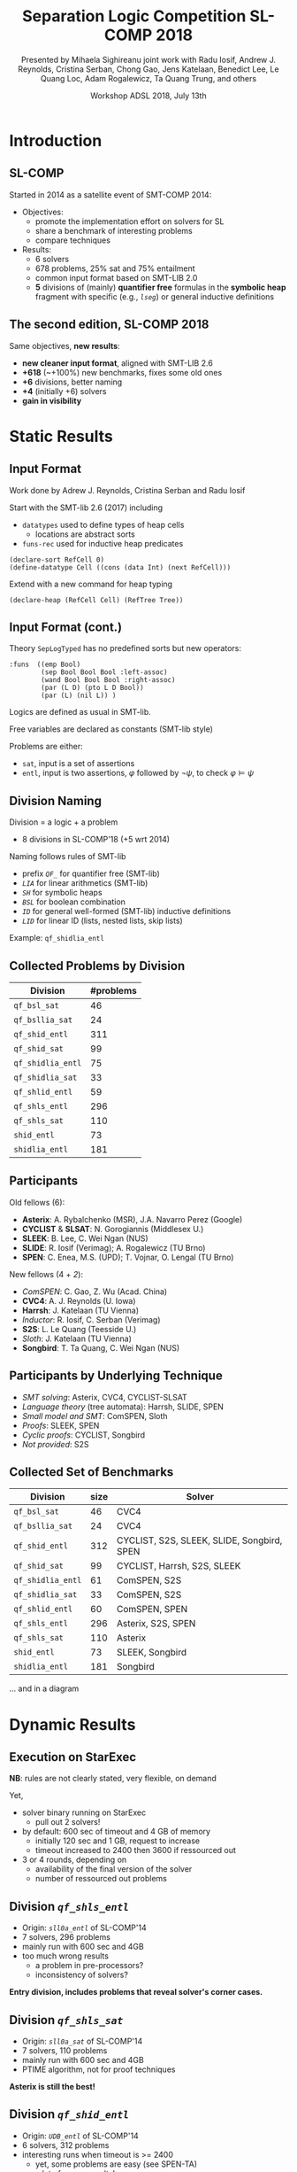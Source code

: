* Options                :noexport:
#+OPTIONS:   H:2 num:t toc:t \n:nil @:t ::t |:t ^:t -:t f:t *:t <:t
#+TITLE:     Separation Logic Competition SL-COMP 2018
#+AUTHOR:    Presented by Mihaela Sighireanu
#+AUTHOR:    joint work with
#+AUTHOR:    Radu Iosif, Andrew J. Reynolds, Cristina Serban,
#+AUTHOR:    Chong Gao, Jens Katelaan, Benedict Lee, Le Quang Loc, 
#+AUTHOR:    Adam Rogalewicz, Ta Quang Trung, and others
#+EMAIL:     sl-comp@googlegroups.com
#+DATE:      Workshop ADSL 2018, July 13th
#+KEYWORDS:  Sat Modulo Theories, Separation Logic, StarExec
#+LANGUAGE:  en
# OPTIONS:   TeX:t LaTeX:t skip:nil d:nil todo:t pri:nil tags:not-in-toc


** Beamer
#+STARTUP: beamer
#+BEAMER_COLOR_THEME: rose
#+BEAMER_FONT_THEME: professionalfonts
#+latex_header: \mode<beamer>{\usetheme{Singapore}}
#+LaTeX_CLASS: beamer
# LaTeX_CLASS_OPTIONS: [bigger]

** Code Listing
#+LaTeX_Header: \usepackage{listings}
#+LaTeX_Header: \usepackage{color}
#+LaTeX_Header: \lstset{basicstyle={\ttfamily\small},keywordstyle={\color{blue}}}


* Introduction
:PROPERTIES:
:UNNUMBERED: t
:END:
** SL-COMP

Started in 2014 as a satellite event of SMT-COMP 2014:
# FLOC Olympic Games:
- Objectives:
  + promote the implementation effort on solvers for SL
  + share a benchmark of interesting problems
  + compare techniques
- Results:
  + 6 solvers
  + 678 problems, 25% sat and 75% entailment
  + common input format based on SMT-LIB 2.0
  + *5* divisions of (mainly) *quantifier free* formulas
    in the *symbolic heap* fragment with specific (e.g., /=lseg=/)
    or general inductive definitions

** The second edition, SL-COMP 2018

Same objectives, *new results*:
- *new cleaner input format*, aligned with SMT-LIB 2.6
- *+618* (~+100%) new benchmarks, fixes some old ones
- *+6* divisions, better naming
- *+4* (initially +6) solvers
- *gain in visibility*


* Static Results

** Input Format

Work done by Adrew J. Reynolds, Cristina Serban and Radu Iosif

Start with the SMT-lib 2.6 (2017) including
+ =datatypes= used to define types of heap cells
  - locations are abstract sorts
+ =funs-rec= used for inductive heap predicates

#+BEGIN_example
(declare-sort RefCell 0)
(define-datatype Cell ((cons (data Int) (next RefCell)))
#+END_example

\pause

Extend with a new command for heap typing

#+BEGIN_example
(declare-heap (RefCell Cell) (RefTree Tree))
#+END_example


** Input Format (cont.)

Theory =SepLogTyped= has no predefined sorts but
new operators:

#+BEGIN_example
:funs  ((emp Bool)
        (sep Bool Bool Bool :left-assoc)
        (wand Bool Bool Bool :right-assoc)
        (par (L D) (pto L D Bool))
        (par (L) (nil L)) )
#+END_example

Logics are defined as usual in SMT-lib.

Free variables are declared as constants (SMT-lib style)

Problems are either:
+ =sat=, input is a set of assertions
+ =entl=, input is two assertions, $\varphi$ followed by $\lnot\psi$,
  to check $\varphi \models \psi$


** Division Naming

Division = a logic + a problem
- 8 divisions in SL-COMP'18 (+5 wrt 2014)

\vfill

Naming follows rules of SMT-lib
+ prefix /=QF_=/ for quantifier free (SMT-lib)
+ /=LIA=/ for linear arithmetics (SMT-lib)
+ /=SH=/ for symbolic heaps
+ /=BSL=/ for boolean combination
+ /=ID=/ for general well-formed (SMT-lib) inductive definitions 
+ /=LID=/ for linear ID (lists, nested lists, skip lists)

Example: =qf_shidlia_entl=
# means entailment problem for quantifier
# free, symbolic heaps with inductive definitions and linear integer
# arithmetics.


** Collected Problems by Division

| Division          | #problems |
|-------------------+-----------|
| =qf_bsl_sat=      |        46 |
| =qf_bsllia_sat=   |        24 |
| =qf_shid_entl=    |       311 |
| =qf_shid_sat=     |        99 |
| =qf_shidlia_entl= |        75 |
| =qf_shidlia_sat=  |        33 |
| =qf_shlid_entl=   |        59 |
| =qf_shls_entl=    |       296 |
| =qf_shls_sat=     |       110 |
| =shid_entl=       |        73 |
| =shidlia_entl=    |       181 |


** Participants

Old fellows (6):
- *Asterix*: A. Rybalchenko (MSR), J.A. Navarro Perez (Google) 
- *CYCLIST* & *SLSAT*: N. Gorogiannis (Middlesex U.)
- *SLEEK*: B. Lee, C. Wei Ngan (NUS)
- *SLIDE*: R. Iosif (Verimag); A. Rogalewicz (TU Brno)
- *SPEN*: C. Enea, M.S. (UPD); T. Vojnar, O. Lengal (TU Brno)

New fellows (4 + /2/):
- /ComSPEN/: C. Gao, Z. Wu (Acad. China)
- *CVC4*: A. J. Reynolds (U. Iowa)
- *Harrsh*: J. Katelaan (TU Vienna)
- /Inductor/: R. Iosif, C. Serban (Verimag)
- *S2S*: L. Le Quang (Teesside U.)
- /Sloth/: J. Katelaan (TU Vienna)
- *Songbird*: T. Ta Quang, C. Wei Ngan (NUS)

** Participants by Underlying Technique

- /SMT solving/: Asterix, CVC4, CYCLIST-SLSAT
- /Language theory/ (tree automata): Harrsh, SLIDE, SPEN
- /Small model and SMT/: ComSPEN, Sloth
- /Proofs/: SLEEK, SPEN
- /Cyclic proofs/: CYCLIST, Songbird
- /Not provided/: S2S

** Collected Set of Benchmarks

| Division          | size | Solver                                     |
|-------------------+------+--------------------------------------------|
| =qf_bsl_sat=      |   46 | CVC4                                       |
| =qf_bsllia_sat=   |   24 | CVC4                                       |
| =qf_shid_entl=    |  312 | CYCLIST, S2S, SLEEK, SLIDE, Songbird, SPEN |
| =qf_shid_sat=     |   99 | CYCLIST, Harrsh, S2S,  SLEEK               |
| =qf_shidlia_entl= |   61 | ComSPEN, S2S                               |
| =qf_shidlia_sat=  |   33 | ComSPEN, S2S                               |
| =qf_shlid_entl=   |   60 | ComSPEN, SPEN                              |
| =qf_shls_entl=    |  296 | Asterix, S2S, SPEN                         |
| =qf_shls_sat=     |  110 | Asterix                                    |
| =shid_entl=       |   73 | SLEEK, Songbird                            |
| =shidlia_entl=    |  181 | Songbird                                   |
|-------------------+------+--------------------------------------------|

... and in a diagram


* Dynamic Results

** Execution on StarExec

*NB*: rules are not clearly stated, very flexible, on demand

Yet,
- solver binary running on StarExec
  + pull out 2 solvers!
- by default: 600 sec of timeout and 4 GB of memory
  + initially 120 sec and 1 GB, request to increase
  + timeout increased to 2400 then 3600 if ressourced out
- 3 or 4 rounds, depending on
  + availability of the final version of the solver
  + number of ressourced out problems


** Division /=qf_shls_entl=/

- Origin: /=sll0a_entl=/ of SL-COMP'14
- 7 solvers, 296 problems
- mainly run with 600 sec and 4GB
- too much wrong results
  + a problem in pre-processors?
  + inconsistency of solvers?

*Entry division, includes problems that reveal solver's corner cases.*

** Division /=qf_shls_sat=/

- Origin: /=sll0a_sat=/ of SL-COMP'14
- 7 solvers, 110 problems
- mainly run with 600 sec and 4GB
- PTIME algorithm, not for proof techniques

*Asterix is still the best!*

** Division /=qf_shid_entl=/

- Origin: /=UDB_entl=/ of SL-COMP'14
- 6 solvers, 312 problems
- interesting runs when timeout is >= 2400
  + yet, some problems are easy (see SPEN-TA)
  + a lot of wrong results!

*Definitively a difficult division!*

** Division /=qf_shlid_entl=/

- Origin: /=FDB_entl=/ of SL-COMP'14
  + ID with linear form, have a PTIME algorithm
- 6 solvers, 60 problems
- fragment not clearly defined, so many wrong results

*Put on show S2S!*

but

*Work to do on the benchmark!*

** Division /=shid_entl=/
- Origin: /=UDB_entl=/ of SL-COMP'14
  + incorrectly classified =QF=
  + mainly quantifiers in consequent
- 5 solvers, 73 problems
- Execution timeouts set to 2400 sec at least

*Put on show Songbird!*

** Division /=qf_shid_sat=/

- Origin: /=UDB_sat=/ of SL-COMP'14
- 7 solvers, 99 problems
- Impressive differences in execution times
- Some problems to be fixed with 9 problems or in the pre-processors

*Put on show CYCLIST-SLSAT!*

** Divisions /=qf_bsl_sat=/ and /=qf_bsllia_sat=/

- New, problems mainly provided by CVC4
- 1(+/1/) solver
- Question: what to do with magic wand?

*Need for solvers to challenge CVC4!*

** Division /=qf_shidlia_entl=/

- New, problems from proof based solvers
- 3 solvers, 33 problems
- Execution times differ very much

*Put on show S2S!*

** Division /=shidlia_entl=/

- New, problems	from proof based solvers
- 3 solvers, 181 problems
- Execution timeouts shall be >= 2400 sec

*Put on show Songbird!*


* Conclusion and Future

** Conclusion and Future

*Successfull edition:*
+ new benchmark for interesting logics
  - extension with arithmetics and boolean combination
+ clean input and tools supporting it
  - C++ and Ocaml parser and checkers (typing, logic)
+ new solvers, old ones are still competitive

*Future:*
+ clean existing benchmark based on analysers
+ fix problems of running on StarExec for some solvers
+ fix inconsistency in solvers and pre-processors

+ *Toolympics at ETAPS 2019*:
  - competition presentation: accepted
  - official publication in ETAPS proceedings?
  - re-run for April 2019??

